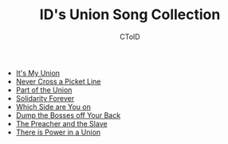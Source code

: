 #+TITLE: ID's Union Song Collection
#+AUTHOR: CToID

- [[./web/its-my-union.html][It's My Union]]
- [[./web/never-cross-a-picket-line.html][Never Cross a Picket Line]]
- [[./web/part-of-the-union.html][Part of the Union]]
- [[./web/solidarity-forever.html][Solidarity Forever]]
- [[./web/which-side-are-you-on.html][Which Side are You on]]
- [[./web/dump-the-bosses-off-your-back.html][Dump the Bosses off Your Back]]
- [[./web/the-preacher-and-the-slave.html][The Preacher and the Slave]]
- [[./web/there-is-power-in-a-union.html][There is Power in a Union]]
